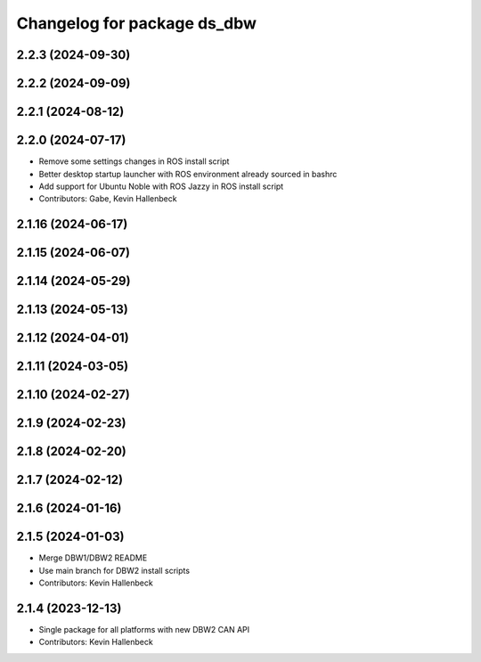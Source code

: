 ^^^^^^^^^^^^^^^^^^^^^^^^^^^^
Changelog for package ds_dbw
^^^^^^^^^^^^^^^^^^^^^^^^^^^^

2.2.3 (2024-09-30)
------------------

2.2.2 (2024-09-09)
------------------

2.2.1 (2024-08-12)
------------------

2.2.0 (2024-07-17)
------------------
* Remove some settings changes in ROS install script
* Better desktop startup launcher with ROS environment already sourced in bashrc
* Add support for Ubuntu Noble with ROS Jazzy in ROS install script
* Contributors: Gabe, Kevin Hallenbeck

2.1.16 (2024-06-17)
-------------------

2.1.15 (2024-06-07)
-------------------

2.1.14 (2024-05-29)
-------------------

2.1.13 (2024-05-13)
-------------------

2.1.12 (2024-04-01)
-------------------

2.1.11 (2024-03-05)
-------------------

2.1.10 (2024-02-27)
-------------------

2.1.9 (2024-02-23)
------------------

2.1.8 (2024-02-20)
------------------

2.1.7 (2024-02-12)
------------------

2.1.6 (2024-01-16)
------------------

2.1.5 (2024-01-03)
------------------
* Merge DBW1/DBW2 README
* Use main branch for DBW2 install scripts
* Contributors: Kevin Hallenbeck

2.1.4 (2023-12-13)
------------------
* Single package for all platforms with new DBW2 CAN API
* Contributors: Kevin Hallenbeck
